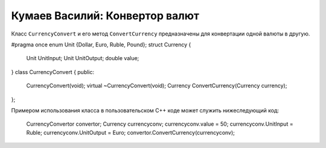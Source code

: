 ﻿Кумаев Василий: Конвертор валют
===============================

Класс ``CurrencyConvert`` и  его метод ``ConvertCurrency`` предназначены для конвертации одной валюты в другую.

.. code-block:: cpp

#pragma once
enum Unit {Dollar, Euro, Ruble, Pound};
struct Currency
{
	Unit UnitInput;
	Unit UnitOutput;
	double value;
}
class CurrencyConvert
{
public:
	CurrencyConvert(void);
	virtual ~CurrencyConvert(void);
	Currency ConvertCurrency(Currency currency);
};

Примером использования класса в пользовательском C++ коде может служить нижеследующий код:

    CurrencyConvertor convertor;
    Currency currencyconv;
    currencyconv.value = 50;
    currencyconv.UnitInput = Ruble;
    currencyconv.UnitOutput = Euro;
    convertor.ConvertCurrency(currencyconv);